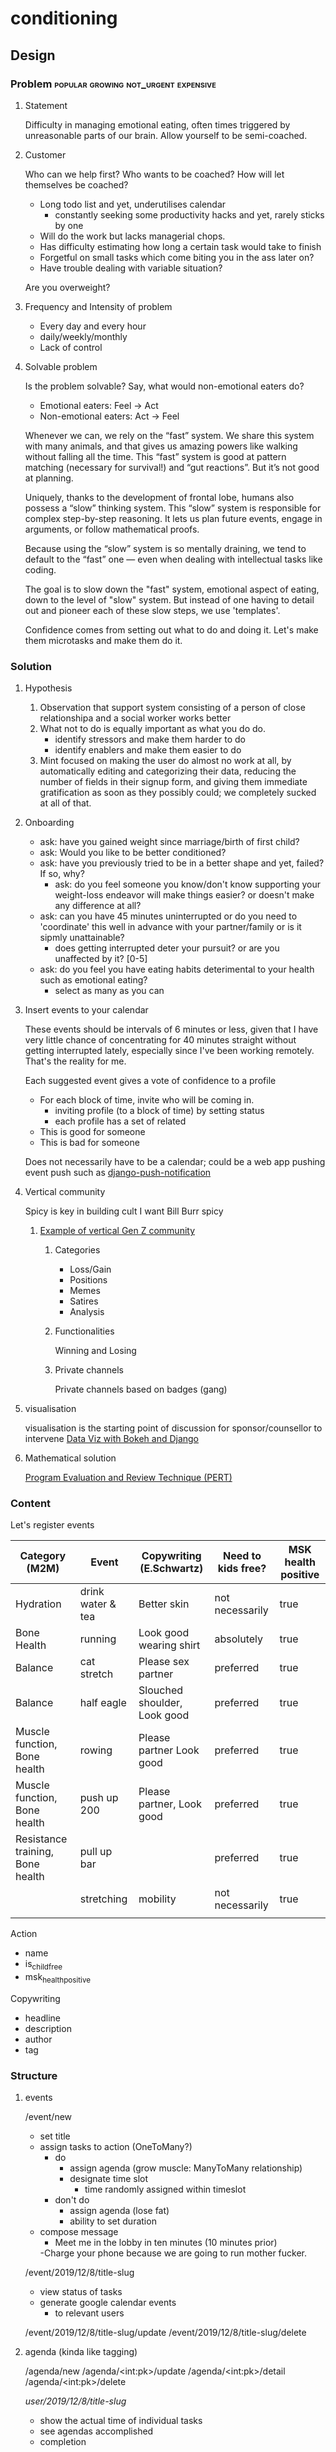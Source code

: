 * conditioning
** Design
*** Problem                            :popular:growing:not_urgent:expensive:
**** Statement
Difficulty in managing emotional eating, often times triggered by
unreasonable parts of our brain. Allow yourself to be semi-coached. 

**** Customer
Who can we help first? Who wants to be coached? 
How will let themselves be coached? 
  - Long todo list and yet, underutilises calendar
    - constantly seeking some productivity hacks and yet, rarely
      sticks by one
  - Will do the work but lacks managerial chops.
  - Has difficulty estimating how long a certain task would take to finish
  - Forgetful on small tasks which come biting you in the ass later
    on? 
  - Have trouble dealing with variable situation? 

Are you overweight? 
  
**** Frequency and Intensity of problem
  - Every day and every hour
  - daily/weekly/monthly 
  - Lack of control 

**** Solvable problem
Is the problem solvable?
Say, what would non-emotional eaters do? 
  - Emotional eaters: Feel -> Act
  - Non-emotional eaters: Act -> Feel 
  
Whenever we can, we rely on the “fast” system. We share this system
with many animals, and that gives us amazing powers like walking
without falling all the time. This “fast” system is good at pattern
matching (necessary for survival!) and “gut reactions”. But it’s not
good at planning.

Uniquely, thanks to the development of frontal lobe, humans also
possess a “slow” thinking system. This “slow” system is responsible
for complex step-by-step reasoning. It lets us plan future events,
engage in arguments, or follow mathematical proofs.

Because using the “slow” system is so mentally draining, we tend to
default to the “fast” one — even when dealing with intellectual tasks
like coding.

The goal is to slow down the "fast" system, emotional aspect of
eating, down to the level of "slow" system. But instead of one having
to detail out and pioneer each of these slow steps, we use
'templates'. 
  
Confidence comes from setting out what to do and doing it. Let's make
them microtasks and make them do it. 

*** Solution
**** Hypothesis
  1. Observation that support system consisting of a
    person of close relationshipa and a social worker works better
  2. What not to do is equally important as what you do do.
    - identify stressors and make them harder to do
    - identify enablers and make them easier to do
  3. Mint focused on making the user do almost no work at all, by
     automatically editing and categorizing their data, reducing the
     number of fields in their signup form, and giving them immediate
     gratification as soon as they possibly could; we completely
     sucked at all of that. 

**** Onboarding
  - ask: have you gained weight since marriage/birth of first child?
  - ask: Would you like to be better conditioned?
  - ask: have you previously tried to be in a better shape and yet,
    failed? If so, why? 
    - ask: do you feel someone you know/don't know supporting your
      weight-loss endeavor will make things easier? or doesn't make
      any difference at all?
  - ask: can you have 45 minutes uninterrupted  or do you need to
    'coordinate' this well in advance with your partner/family or
    is it sipmly unattainable? 
    - does getting interrupted deter your pursuit? or are you
      unaffected by it? [0-5]
  - ask: do you feel you have eating habits deterimental to your
    health such as emotional eating?
    - select as many as you can

**** Insert events to your calendar
These events should be intervals of 6 minutes or less, given that
I have very little chance of concentrating for 40 minutes straight
without getting interrupted lately, especially since I've been working
remotely. That's the reality for me. 

Each suggested event gives a vote of confidence to a profile
  - For each block of time, invite who will be coming in.
    - inviting profile (to a block of time) by setting status
    - each profile has a set of related 
  - This is good for someone
  - This is bad for someone

Does not necessarily have to be a calendar; could be a web app pushing
event push such as [[https://github.com/jazzband/django-push-notifications][django-push-notification]]

**** Vertical community
 Spicy is key in building cult
 I want Bill Burr spicy
***** [[https://twitter.com/2irl4u/status/1272282315511791616?s=20][Example of vertical Gen Z community]]
****** Categories
 - Loss/Gain
 - Positions
 - Memes
 - Satires
 - Analysis
****** Functionalities
 Winning and Losing
****** Private channels 
 Private channels based on badges (gang)

**** visualisation
 visualisation is the starting point of discussion for sponsor/counsellor to intervene
 [[https://www.youtube.com/watch?v=YlOVR_1q4Ak][Data Viz with Bokeh and Django]]
**** Mathematical solution
[[https://ocw.mit.edu/courses/engineering-systems-division/esd-36-system-project-management-fall-2012/lecture-notes/MITESD_36F12_Lec09.pdf][Program Evaluation and Review Technique (PERT)]]

*** Content
Let's register events

| Category (M2M)                   | Event             | Copywriting (E.Schwartz)     | Need to kids free? | MSK health positive |
|----------------------------------+-------------------+------------------------------+--------------------+---------------------|
| Hydration                        | drink water & tea | Better skin                  | not necessarily    | true                |
| Bone Health                      | running           | Look good wearing shirt      | absolutely         | true                |
| Balance                          | cat stretch       | Please sex partner           | preferred          | true                |
| Balance                          | half eagle        | Slouched shoulder, Look good | preferred          | true                |
| Muscle function, Bone health     | rowing            | Please partner  Look good    | preferred          | true                |
| Muscle function, Bone health     | push up 200       | Please partner, Look good    | preferred          | true                |
| Resistance training, Bone health | pull up bar       |                              | preferred          | true                |
|                                  | stretching        | mobility                     | not necessarily    | true                |
|                                  |                   |                              |                    |                     |


Action
  - name
  - is_child_free
  - msk_health_positive

Copywriting
  - headline
  - description
  - author
  - tag

*** Structure
**** events
/event/new
  - set title
  - assign tasks to action (OneToMany?)
    - do
      - assign agenda (grow muscle: ManyToMany relationship)
      - designate time slot
        - time randomly assigned within timeslot
    - don't do
      - assign agenda (lose fat)
      - ability to set duration
  - compose message
    - Meet me in the lobby in ten minutes (10 minutes prior)
    -Charge your phone because we are going to run mother fucker. 

/event/2019/12/8/title-slug
  - view status of tasks
  - generate google calendar events
    - to relevant users

/event/2019/12/8/title-slug/update
/event/2019/12/8/title-slug/delete

**** agenda (kinda like tagging)
/agenda/new
/agenda/<int:pk>/update
/agenda/<int:pk>/detail
/agenda/<int:pk>/delete

/user/2019/12/8/title-slug/
  - show the actual time of individual tasks
  - see agendas accomplished
  - completion
/user/2019/12/8/title-slug/update
  - created and assigned by coaches
  - you either do it or not do it; can't delete
  - you can leave how you feel at the end of the day

/user/agenda/2019/12/
  - see which of the agendas you've achieved

** Tech
*** pose API
[[https://developers.kakao.com/docs/latest/ko/pose/dev-guide][Kakako Pose API]]

*** table
**** yoga                                                             :moves:

| moves                 | action | tagging_body | tagging_
|-----------------------+--------+--------------|
| cobra                 | yoga   |              |
| cat stretch           | yoga   |              |
| half eagle            | yoga   |              |
| bow                   | yoga   |              |
| seated twist          | yoga   |              |
| kneeling twist        | yoga   |              |
| hamstring stretch     | yoga   |              |
| downward dog          | yoga   |              |
| crescent moon         | yoga   |              |
| pigeon                | yoga   |              |
| warrior I             | yoga   |              |
| warrior II            | yoga   |              |
| chair                 | yoga   |              |
| upper body            | yoga   |              |
| front plank           | yoga   |              |
| side plank            | yoga   |              |
| killer yoga pushup    | yoga   |              |
| wheel                 | yoga   |              |
| tree                  | yoga   |              |
| eagle-tree            | yoga   |              |
| crow                  | yoga   |              |
| warrior III           | yoga   |              |
| breathing             | yoga   |              |
| triangle              | yoga   |              |
| half boat             | yoga   |              |
| full boat             | yoga   |              |
| half locust           | yoga   |              |
| full locust           | yoga   |              |
| sun salute            | yoga   |              |
| downward dog          | yoga   |              |
| standing forward bend | yoga   |              |
| seated forward bend   | yoga   |              |
| bridge                | yoga   |              |
| toe balance           | yoga   |              |
| shoulder stand        | yoga   |              |
| head stand            | yoga   |              |
| hand stand            | yoga   |              |
|                       |        |              |

**** 
 | table name   | field name   | type          | constraint        | comment |
 |--------------+--------------+---------------+-------------------+---------|
 | conditioning | id           | UUID          | PK,auto_increment |         |
 | conditioning | title        | charfield(50) |                   |         |
 | conditioning | created_date | datetimefield | auto_now_add      |         |
 | conditioning | updated_date | datetimefield | auto_now          |         |
 | conditioning | description  | textfield     |                   |         |
 | conditioning |              |               |                   |         |

*** url
 | url pattern                   | view name                                      | template name                   |
 |-------------------------------+------------------------------------------------+---------------------------------|
 | /conditioning                 | ConditioningListView(ListView)                 | conditioning_all.html           |
 | /conditioning/new             | ConditioningCreateView(CreateView)             | conditioning_create.html        |
 | /conditioning/<int:pk>        | ConditioningDetailView(DetailView)             | conditioning_detail.html        |
 | /conditioning/<int:pk>/edit   | ConditioningUpdateView(UpdateView)             | conditioning_edit.html          |
 | /conditioning/<int:pk>/delete | ConditioningDeleteView(DeleteView)             | conditioning_delete.html        |
 | /conditioning/archive         | ConditioningArchiveView(ArchiveIndexView)      | conditioning_archive.html       |
 | /conditioning/2020            | ConditioningYearArchiveView(YearArchiveView)   | conditioning_archive_year.html  |
 | /conditioning/2020/jul        | ConditioningMonthArchiveView(MonthArchiveView) | conditioning_archive_month.html |
 | /conditioning/2020/jul/08     | ConditioningDayArchiveView(DayArchiveView)     | conditioning_archive_day.html   |
 | /conditioning/today           | ConditioningTodayArchiveView(TodayArchiveView) | conditioning_archive_today.html |

*** Overall TechStack
django
turbolinks + stimulus
[[https://www.theguild.nl/spice-up-your-server-side-rendered-apps-with-stimulus-and-turbolinks/][server-side-rendered app with stimulus and turbolinks]]
[[https://dev.to/webspaceadam/how-to-build-a-django-app-with-stimulus-and-turbolinks-n1m][django-app-with-stimulus-turbolinks]]
[[https://testdriven.io/blog/dockerizing-django-with-postgres-gunicorn-and-nginx/][django deployment]]
[[https://pypi.org/project/django-ical/][django-ical]]

**** Google Calendar
[[https://stackoverflow.com/questions/39529481/how-to-create-a-google-calendar-event-with-python-and-google-calendar-api][SO: Google Calendar Events]]
[[https://developers.google.com/calendar/quickstart/python][Google Calendar API - Python]]
[[https://developers.google.com/calendar/create-events][Google Calendar API - Create Events]]
** References
[[https://twitter.com/daphnekylee/status/1277101831693275136][Revenge Bedtime Procrastination]]

*** Actions
**** Posture
[[https://www.nhs.uk/live-well/exercise/common-posture-mistakes-and-fixes/][Posture Mistakes]]

[[https://www.bodybuilding.com/content/posture-power-how-to-correct-your-body-alignment.html][Bodybuilding.com - How to Correct Body Alignment]]

As long as she maintains a good workout regiment and focuses on her
posture, and body mechanics during and after the workouts, she will be
just fine. The problems arise when a person stops moving and paying
. 

One thing lacking in this article is a description on how to engage
muscles that control posture while feeling them work. This is a
concept known as proprioception or neuromuscular re-education. This
can be gained by learning where the muscles are located, how to
(isometrically) contract them, and what it feels like when they are
contracted. Then you practice until it's easy to do. This, in
conjunction with everything this author has mentioned, is a good way
to finally gain posture control.


*** TODO Conditioning via Profile / Confidence                   :text:based:
P(A|B) = P(A) P(B|A) / P(B)


Taking care of oneself is something people continually fail to do.
People take care of pets better than they take care of themselves. 
Great NBA players let themselves to be coached; 

"Let yourself be coached"

If you delay, let it be known

Feeling I'm trying to emulate is the feeling of getting coached/executive
  - I simply want to get reported/summarised to.
  - 

*** Calendar
과거 여자가 할 수 있는 일의 조건:
  - 고도의 집중력을 요구하지 않으며 반복적이다
  - 방해 받을 수 있어야하고 흐름이 끊김 후에도 금새 다시 이어서 할 수 있다.
  - 아이를 물리적 위험에 처하게 하지 않는다
  - 집에서 비교적 가까운 거리에서 진행 가능하다

**** Problem
I work in a remote work setting with kids; I need to space out my chores & routines.
  - exercises for I won't have 1 hour of intensive exercise
  - cleaning
  - nobody really plans for this


To me, binge-eating is a solution to feeling ashamed of myself. It
cuts of my thinking process of how much of a shit hole I am in. 
  - I need to do a certain around of events.
  - I have no confidence in making schedules.
    - I've made many in the past and have failed.
    - The very act of scheduling things is daunting.

  - I want to estimate the Bayesian likelihood of feeling a certain
    emoion which results in me overeating
    - after a chain of events
      - overcompensating for missed meals
      - hectic schedule
    - I want the likelihood of me losing confidence by not doing what
  - Once likelihood are provided, 
    - I want the suggestion of turning things around
    - I want to estimate the likelihood of running a successful meeting
    - I want to estimate the likelihood of fulfilling a profile
  - Given a task, 
    - what is the likelihood of your profile_x completing this task? 
    - what is your multiplier? 
      
**** User cases

***** Pre-filled 
  - professional
  - personal errands
  - recreational activities
  - meetings
  - meals
  - sleep
  - exercises
  - doing nothing
  - email
  - planning a trip
  - planning to plan a trip
  - 

***** Personal use
  - Who is the DRI? 
    - profile
    - trustworthy/likelihood of completion
  - Have you prepared in advance? 
  - Have you done this before? 
  - Does this involve third party communication?
    - Have you had trouble communicating to the third person?
    - Have you established communication protocol?
  - Is the requirement clearly understood? 
    - Have you shared a pre-draft/results before?
    - Is the requirement in writing? 
  - Is there a clear deadline?
    - Are there internal dependencies?
    - Are there external dependencies?

***** Meeting
  - Keep only the absolutely essential person
  - Do you have DRI, directly responsible individual, next to
    the action item?


*** Brief Intervention
Child Obesity
  - digital access

There are two types of interventions: long vs. brief intervention.
My understanding is that long term intervention is currently under
revision by Chad and Chuck's intervention models whereas the job
tasked to myself is to come up with brief intervention. 

Brief intervention are used
  - to engage with those who are not yet ready for change. 
  - increase the person's perception of real and potential risks and
    problems associated with current health style.
  - encourage change by helping the person to consider the
    reasons for change and the risks of not changing.

The key is to get the user to step through each phases of problem solving
that we as a data-driven company can see and do but an uninformed
customer cannot do themselves (unless innately intensely curious about
these things).

I imagine these brief interventions to be of jupyter-notebook like
format in which the user will work through blocks of questions and get the output
embedded in the code.

  - [X] Assess your health situation first. 
    - Are you healthy or unhealthy? 
    - Do you see health risk in future?
  - [ ] Assess the young person's level of attention
    - How did you assess your health?
      - Feels
	- great
	- not
      - Age
      - Weight
        - scale
      - Waist
        - clothes don't fit 
	- I know my measurement
      - Hip
	- clothes don't fit
	- I know my measurement
      - Energy level
	- declining athletic performance
      - Genetics (family history)
      - Types of food you eat
      - Mental
      - Habit
	- Drinking
	- Smoking
	- Drugs
	- Other
      - Exercise level
      - Other
  - [ ] Listen to what the person has to say
    - What can you say about your health? 
    - [ ] Notice what they haven't said or what they do not wish to talk about
  - Present to the user 'this is where you are in terms of health'
    - Data visualisation (as motivation)
  - Empathise with them and their situation
    - Having seen your self, how do you feel? Better? Worse? Indifferent?
    - Is there something you would like to do about it? <- problem solving
      - Lose weight
      - Get into better shape
  - Would you like to set a goal? 
    - Stopping/decreasing bad habit
    - Starting/increasing good habit
    - Support
      - Would you like the app to send reminders? 
      - Do you have two or more people around you who would support your goal?

Brief interventions utilise many of the skills already covered in this
amodule such as motivational interviewing, problem solving,
decisional-balancing and goal setting and requires an understanding of
the process of change.

  - Talk in a non-threatening manner
  - Avoid lecturing them
  - Do NOT assume
    - This person ought to make a change
    - This person wants to make a change
    - This person's health is a prime motivating factor for change
    - If the person decides not to change, the intervention has failed
    - People are either motivated to change or not
    - Now is the right time to consider change
    - A tough approach is most effective
    - I'm the expert. He or she must follow my advice.


It is critical that engagement takes place prior to
effectiveness or else, 
To break down engagement further:
  - accessibility: needs to be accessible
  - trust building: display customer's input/data is shared in an
    appropriate manner and that we understand your needs
    - Stopping the blame game
    - Coregulate 
    - Do you want to lose weight?
      - Eat alone
      - Family related obesity
      - Child obesity
      - Do you eat to fuel yourself (independent manner) or to resolve
        an issue (out of hunger, boredom)
    - Food as medicine
      - emotional nurturance
      - 

  - aha moment where customer/client discovers 


Surveys and Insights, as a tandem forms
`intervention`, one leading the other and vice versa. 

As immediate insight, my goal is to put engagement
